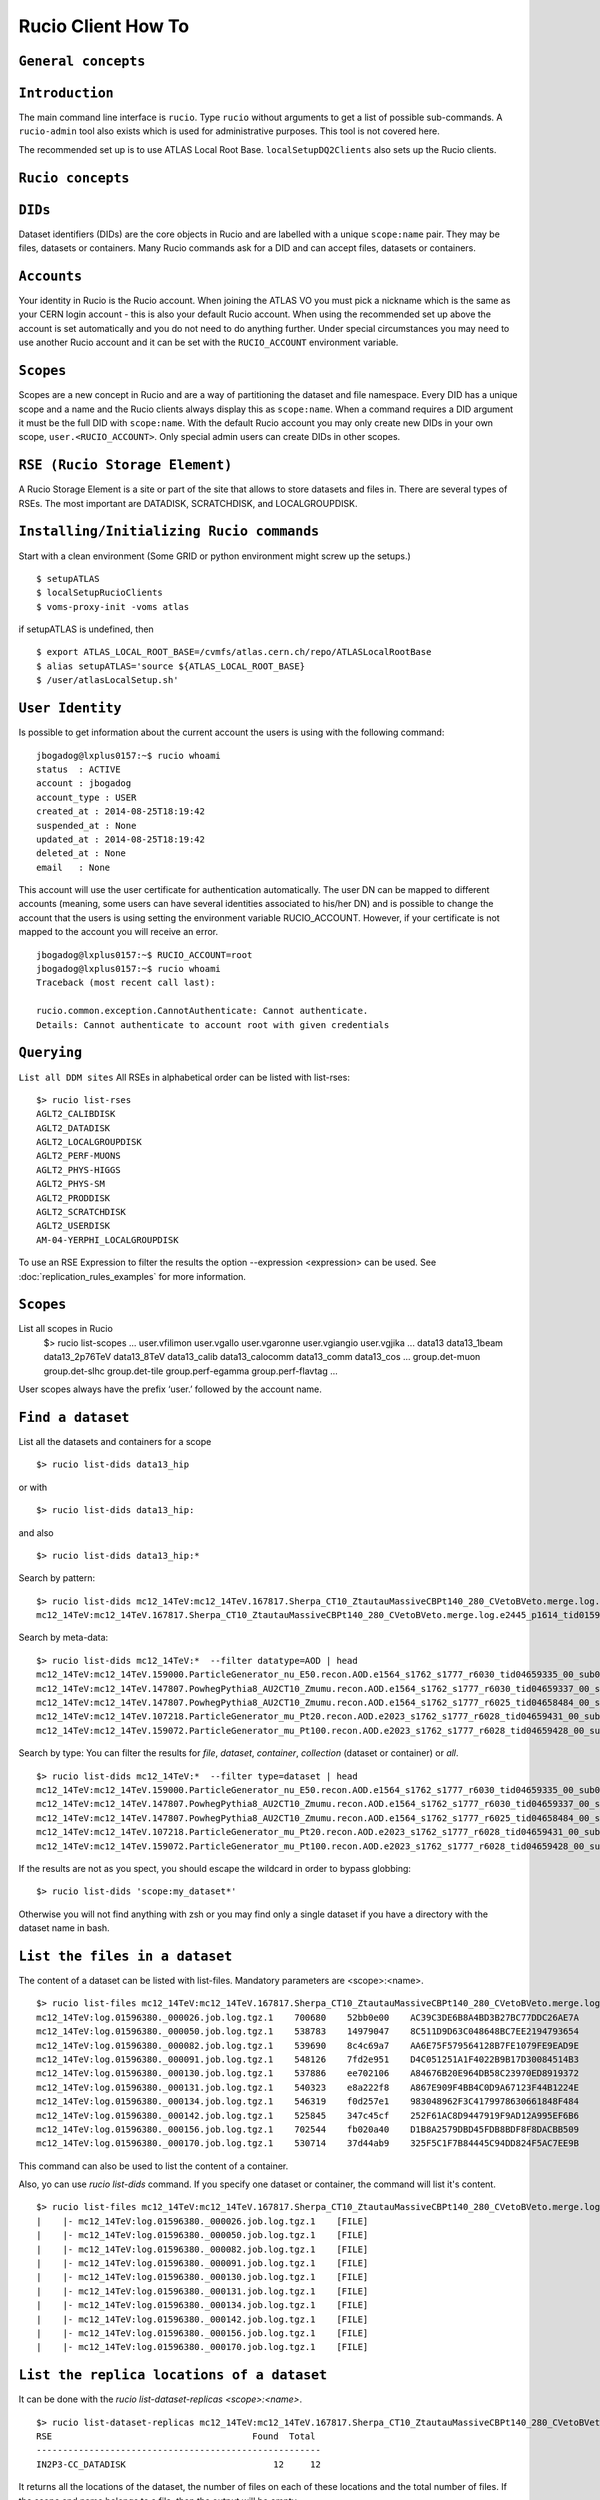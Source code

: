 ..
      Copyright European Organization for Nuclear Research (CERN)

      Licensed under the Apache License, Version 2.0 (the "License");
      You may not use this file except in compliance with the License.
      You may obtain a copy of the License at http://www.apache.org/licenses/LICENSE-2.0i

===================
Rucio Client How To
===================

``General concepts``
--------------------


``Introduction``
----------------
The main command line interface is ``rucio``. Type ``rucio`` without arguments to get a list of possible sub-commands. A ``rucio-admin`` tool also exists which is used for administrative purposes. This tool is not covered here.

The recommended set up is to use ATLAS Local Root Base. ``localSetupDQ2Clients`` also sets up the Rucio clients.


``Rucio concepts``
------------------

``DIDs``
--------
Dataset identifiers (DIDs) are the core objects in Rucio and are labelled with a unique ``scope:name`` pair. They may be files, datasets or containers. Many Rucio commands ask for a DID and can accept files, datasets or containers.

``Accounts``
------------

Your identity in Rucio is the Rucio account. When joining the ATLAS VO you must pick a nickname which is the same as your CERN login account - this is also your default Rucio account. When using the recommended set up above the account is set automatically and you do not need to do anything further. Under special circumstances you may need to use another Rucio account and it can be set with the ``RUCIO_ACCOUNT`` environment variable.

``Scopes``
----------

Scopes are a new concept in Rucio and are a way of partitioning the dataset and file namespace. Every DID has a unique scope and a name and the Rucio clients always display this as ``scope:name``. When a command requires a DID argument it must be the full DID with ``scope:name``. With the default Rucio account you may only create new DIDs in your own scope, ``user.<RUCIO_ACCOUNT>``. Only special admin users can create DIDs in other scopes.

``RSE (Rucio Storage Element)``
-------------------------------
A Rucio Storage Element is a site or part of the site that allows to store datasets and files in. There are several types of RSEs. The most important are DATADISK, SCRATCHDISK, and LOCALGROUPDISK.


``Installing/Initializing Rucio commands``
------------------------------------------
Start with a clean environment
(Some GRID or python environment might screw up the setups.)
::
    $ setupATLAS
    $ localSetupRucioClients
    $ voms-proxy-init -voms atlas

if setupATLAS is undefined, then
::
    $ export ATLAS_LOCAL_ROOT_BASE=/cvmfs/atlas.cern.ch/repo/ATLASLocalRootBase
    $ alias setupATLAS='source ${ATLAS_LOCAL_ROOT_BASE}
    $ /user/atlasLocalSetup.sh'

``User Identity``
-----------------
Is possible to get information about the current account the users is using with the following command:
::
    jbogadog@lxplus0157:~$ rucio whoami
    status  : ACTIVE
    account : jbogadog
    account_type : USER
    created_at : 2014-08-25T18:19:42
    suspended_at : None
    updated_at : 2014-08-25T18:19:42
    deleted_at : None
    email   : None

This account will use the user certificate for authentication automatically. The user DN can be mapped to different accounts (meaning, some users can have several identities associated to his/her DN) and is possible to change the account that the users is using setting the environment variable RUCIO_ACCOUNT. However, if your certificate is not mapped to the account you will receive an error.
::
    jbogadog@lxplus0157:~$ RUCIO_ACCOUNT=root
    jbogadog@lxplus0157:~$ rucio whoami
    Traceback (most recent call last):

    rucio.common.exception.CannotAuthenticate: Cannot authenticate.
    Details: Cannot authenticate to account root with given credentials

``Querying``
------------
``List all DDM sites``
All RSEs in alphabetical order can be listed with list-rses::
    $> rucio list-rses
    AGLT2_CALIBDISK
    AGLT2_DATADISK
    AGLT2_LOCALGROUPDISK
    AGLT2_PERF-MUONS
    AGLT2_PHYS-HIGGS
    AGLT2_PHYS-SM
    AGLT2_PRODDISK
    AGLT2_SCRATCHDISK
    AGLT2_USERDISK
    AM-04-YERPHI_LOCALGROUPDISK

To use an RSE Expression to filter the results the option --expression <expression> can be used. See :doc:`replication_rules_examples` for more information.

``Scopes``
----------
List all scopes in Rucio
    $> rucio list-scopes
    ...
    user.vfilimon
    user.vgallo
    user.vgaronne
    user.vgiangio
    user.vgjika
    ...
    data13
    data13_1beam
    data13_2p76TeV
    data13_8TeV
    data13_calib
    data13_calocomm
    data13_comm
    data13_cos
    ...
    group.det-muon
    group.det-slhc
    group.det-tile
    group.perf-egamma
    group.perf-flavtag
    ...

User scopes always have the prefix ‘user.’ followed by the account name.

``Find a dataset``
------------------
List all the datasets and containers for a scope
::
   $> rucio list-dids data13_hip

or with
::
    $> rucio list-dids data13_hip:

and also
::
    $> rucio list-dids data13_hip:*

Search by pattern:
::
    $> rucio list-dids mc12_14TeV:mc12_14TeV.167817.Sherpa_CT10_ZtautauMassiveCBPt140_280_CVetoBVeto.merge.log.e2445_p1614_tid01596380_00*
    mc12_14TeV:mc12_14TeV.167817.Sherpa_CT10_ZtautauMassiveCBPt140_280_CVetoBVeto.merge.log.e2445_p1614_tid01596380_00 [COLLECTION]

Search by meta-data:
::
    $> rucio list-dids mc12_14TeV:*  --filter datatype=AOD | head
    mc12_14TeV:mc12_14TeV.159000.ParticleGenerator_nu_E50.recon.AOD.e1564_s1762_s1777_r6030_tid04659335_00_sub0202463592 [COLLECTION]
    mc12_14TeV:mc12_14TeV.147807.PowhegPythia8_AU2CT10_Zmumu.recon.AOD.e1564_s1762_s1777_r6030_tid04659337_00_sub0202481445 [COLLECTION]
    mc12_14TeV:mc12_14TeV.147807.PowhegPythia8_AU2CT10_Zmumu.recon.AOD.e1564_s1762_s1777_r6025_tid04658484_00_sub0202361579 [COLLECTION]
    mc12_14TeV:mc12_14TeV.107218.ParticleGenerator_mu_Pt20.recon.AOD.e2023_s1762_s1777_r6028_tid04659431_00_sub0202438551 [COLLECTION]
    mc12_14TeV:mc12_14TeV.159072.ParticleGenerator_mu_Pt100.recon.AOD.e2023_s1762_s1777_r6028_tid04659428_00_sub0202439480 [COLLECTION]

Search by type:
You can filter the results for `file`, `dataset`, `container`, `collection` (dataset or container) or `all`.
::
    $> rucio list-dids mc12_14TeV:*  --filter type=dataset | head
    mc12_14TeV:mc12_14TeV.159000.ParticleGenerator_nu_E50.recon.AOD.e1564_s1762_s1777_r6030_tid04659335_00_sub0202463592 [DATASET]
    mc12_14TeV:mc12_14TeV.147807.PowhegPythia8_AU2CT10_Zmumu.recon.AOD.e1564_s1762_s1777_r6030_tid04659337_00_sub0202481445 [DATASET]
    mc12_14TeV:mc12_14TeV.147807.PowhegPythia8_AU2CT10_Zmumu.recon.AOD.e1564_s1762_s1777_r6025_tid04658484_00_sub0202361579 [DATASET]
    mc12_14TeV:mc12_14TeV.107218.ParticleGenerator_mu_Pt20.recon.AOD.e2023_s1762_s1777_r6028_tid04659431_00_sub0202438551 [DATASET]
    mc12_14TeV:mc12_14TeV.159072.ParticleGenerator_mu_Pt100.recon.AOD.e2023_s1762_s1777_r6028_tid04659428_00_sub0202439480 [DATASET]



If the results are not as you spect, you should escape the wildcard in order to bypass globbing:
::
    $> rucio list-dids 'scope:my_dataset*'

Otherwise you will not find anything with zsh or you may find only a single dataset if you have a directory with the dataset name in bash.

``List the files in a dataset``
-------------------------------
The content of a dataset can be listed with list-files. Mandatory parameters are <scope>:<name>.
::
    $> rucio list-files mc12_14TeV:mc12_14TeV.167817.Sherpa_CT10_ZtautauMassiveCBPt140_280_CVetoBVeto.merge.log.e2445_p1614_tid01596380_00
    mc12_14TeV:log.01596380._000026.job.log.tgz.1    700680    52bb0e00    AC39C3DE6B8A4BD3B27BC77DDC26AE7A
    mc12_14TeV:log.01596380._000050.job.log.tgz.1    538783    14979047    8C511D9D63C048648BC7EE2194793654
    mc12_14TeV:log.01596380._000082.job.log.tgz.1    539690    8c4c69a7    AA6E75F579564128B7FE1079FE9EAD9E
    mc12_14TeV:log.01596380._000091.job.log.tgz.1    548126    7fd2e951    D4C051251A1F4022B9B17D30084514B3
    mc12_14TeV:log.01596380._000130.job.log.tgz.1    537886    ee702106    A84676B20E964DB58C23970ED8919372
    mc12_14TeV:log.01596380._000131.job.log.tgz.1    540323    e8a222f8    A867E909F4BB4C0D9A67123F44B1224E
    mc12_14TeV:log.01596380._000134.job.log.tgz.1    546319    f0d257e1    983048962F3C4179978630661848F484
    mc12_14TeV:log.01596380._000142.job.log.tgz.1    525845    347c45cf    252F61AC8D9447919F9AD12A995EF6B6
    mc12_14TeV:log.01596380._000156.job.log.tgz.1    702544    fb020a40    D1B8A2579DBD45FDB8BDF8F8DACBB509
    mc12_14TeV:log.01596380._000170.job.log.tgz.1    530714    37d44ab9    325F5C1F7B84445C94DD824F5AC7EE9B


This command can also be used to list the content of a container.

Also, yo can use `rucio list-dids` command. If you specify one dataset or container, the command will list it's content.
::
    $> rucio list-files mc12_14TeV:mc12_14TeV.167817.Sherpa_CT10_ZtautauMassiveCBPt140_280_CVetoBVeto.merge.log.e2445_p1614_tid01596380_00
    |    |- mc12_14TeV:log.01596380._000026.job.log.tgz.1    [FILE]
    |    |- mc12_14TeV:log.01596380._000050.job.log.tgz.1    [FILE]
    |    |- mc12_14TeV:log.01596380._000082.job.log.tgz.1    [FILE]
    |    |- mc12_14TeV:log.01596380._000091.job.log.tgz.1    [FILE]
    |    |- mc12_14TeV:log.01596380._000130.job.log.tgz.1    [FILE]
    |    |- mc12_14TeV:log.01596380._000131.job.log.tgz.1    [FILE]
    |    |- mc12_14TeV:log.01596380._000134.job.log.tgz.1    [FILE]
    |    |- mc12_14TeV:log.01596380._000142.job.log.tgz.1    [FILE]
    |    |- mc12_14TeV:log.01596380._000156.job.log.tgz.1    [FILE]
    |    |- mc12_14TeV:log.01596380._000170.job.log.tgz.1    [FILE]



``List the replica locations of a dataset``
-------------------------------------------
It can be done with the `rucio list-dataset-replicas <scope>:<name>`.
::
        $> rucio list-dataset-replicas mc12_14TeV:mc12_14TeV.167817.Sherpa_CT10_ZtautauMassiveCBPt140_280_CVetoBVeto.merge.log.e2445_p1614_tid01596380_00
        RSE                                      Found  Total
        ------------------------------------------------------
        IN2P3-CC_DATADISK                            12     12

It returns all the locations of the dataset, the number of files on each of these locations and the total number of files. If the scope and name belongs to a file, then the output will be empty.

``List the datasets at a site``
-------------------------------
    See dumps

``List the replicas of file``
-----------------------------
The command `rucio list-file-replicas <scope>:<filename>` will show the physical location of the file.
::
    $> rucio list-file-replicas mc12_14TeV:ESD.01332706._000181.pool.root.1
    Scope   Name                    Filesize        adler32 Replicas
    mc12_14TeV      ESD.01332706._000181.pool.root.1        1175213672      3f51b03d        CERN-PROD_DATADISK      :       gsiftp://eosatlassftp.cern.ch:2811/eos/atlas/atlasdatadisk/rucio/mc12_14TeV/58/4f/ESD.01332706._000181.pool.root.1

It's possible to filter the results by site with the argument --rse <RSE-NAME>

``List the datasets where a particular file belongs``
-----------------------------------------------------
The command `rucio list-parent-dids <scope>:<name>` will show the datasets containing the file.
::
    $> rucio list-parent-dids mc12_14TeV:HITS.04640638._001016.pool.root.1
    mc12_14TeV:mc12_14TeV.119996.Pythia8_A2MSTW2008LO_minbias_inelastic_high.merge.HITS.e1133_s2079_s1964_tid04640638_00 [DATASET]
    mc12_14TeV:mc12_14TeV.119996.Pythia8_A2MSTW2008LO_minbias_inelastic_high.merge.HITS.e1133_s2079_s1964_tid04640638_00_sub0201868877 [DATASET]

``Retrieving data``
-------------------
``Download a full dataset``
---------------------------
It can be done with `rucio download <scope>:<name>`
::
    $> rucio download mc14_13TeV:mc14_13TeV.169153.PowhegPythia8_AU2CT10_VBFH600NWA_WWlepnuqq.recon.log.e3292_s1982_s2008_r5787_tid04606738_00_sub0201586236
    2015-02-04 13:49:17,867 INFO [Starting download for mc14_13TeV:mc14_13TeV.169153.PowhegPythia8_AU2CT10_VBFH600NWA_WWlepnuqq.recon.log.e3292_s1982_s2008_r5787_tid04606738_00_sub0201586236]
    [++++++++++++++++++++++++++++++++++++++++++++++++++++++++++++++++++++++++++++++++++++++++++++++++++++]    100/100
    File downloaded. Will be validated
    File validated
    2015-02-04 13:49:18,554 INFO [File mc14_13TeV:log.04606738._000047.job.log.tgz.1 successfully downloaded from FZK-LCG2_DATADISK]
    [++++++++++++++++++++++++++++++++++++++++++++++++++++++++++++++++++++++++++++++++++++++++++++++++++++]    100/100
    File downloaded. Will be validated
    File validated
    2015-02-04 13:49:18,923 INFO [File mc14_13TeV:log.04606738._000048.job.log.tgz.1 successfully downloaded from FZK-LCG2_DATADISK]
    [++++++++++++++++++++++++++++++++++++++++++++++++++++++++++++++++++++++++++++++++++++++++++++++++++++]    100/100
    File downloaded. Will be validated
    File validated
    2015-02-04 13:49:19,325 INFO [File mc14_13TeV:log.04606738._000049.job.log.tgz.1 successfully downloaded from FZK-LCG2_DATADISK]
    2015-02-04 13:49:19,325 INFO [Download operation for mc14_13TeV:mc14_13TeV.169153.PowhegPythia8_AU2CT10_VBFH600NWA_WWlepnuqq.recon.log.e3292_s1982_s2008_r5787_tid04606738_00_sub0201586236 done]
    ----------------------------------
    Download summary
    ----------------------------------------
    DID mc14_13TeV:mc14_13TeV.169153.PowhegPythia8_AU2CT10_VBFH600NWA_WWlepnuqq.recon.log.e3292_s1982_s2008_r5787_tid04606738_00_sub0201586236
    Downloaded files :                            3
    Files already found locally :                 0
    Files that cannot be downloaded :             0

The files are copied locally into a directory <scope>

The download command support --rse <RSE-NAME>, which allows to download a dataset from an spefic site and --protocol <PROTOCOL> to use a specific transfer protocol. Note that however, the dataset could not be available to download in a particular site or the protocol could not be supported by the rse.


``Download specific files from a dataset``
------------------------------------------
This operation is still not supported by rucio, but will be available soon.

``Download a sample of n random files from a dataset``
------------------------------------------------------
This operation is still not supported by rucio, but will be available soon.

``Download with datasets/files given in an inputfile``
------------------------------------------------------
Not supported by Rucio, but similar functionality can be achieved by
::
  $> rucio download `cat input.txt`

where the input file (``input.txt``) contains one DID per line, e.g.
::
  user.dcameron:test66
  user.dcameron:test8

``Download datasets from tape``
-------------------------------
Users cannot download files from DDM sites associated to TAPE (xxx_MCTAPE and xxx_DATATAPE, CERN-PROD_TZERO and CERN-PROD_DAQ). To access data from TAPE, one should request a replication of the dataset to DISK storage through DDM request.
If you need the whole dataset, choose the DATADISK of the same site as the destination.

``Creating data``
-----------------
There 2 ways to create data on the Grid.
The first one is by using Panda. The Panda jobs will create output data that are copied to some temporary areas (they can be identified by their name that ends with SCRATCHDISK, e.g. FZK-LCG2_SCRATCHDISK). Rucio ensures that the data are kept on this area for 2 weeks, but after that period they can disappear are anytime.

The second method is to upload files with Rucio. The typical use case is that you produced locally some files, but want to share it with some other persons, or you want to run over these files using Distributed Analysis tools like Panda. For this you need to upload the files into a dataset on some Rucio Storage element (RSE). It can be done with rucio upload. Rucio will take care of registering the files into the rucio catalog and to physically upload the files on the Rucio Storage Element you choose. Once the dataset is successfully uploaded, you can use all the rucio features on it (transfer, deletion...).

``Which name should I give to my files and dataset``
----------------------------------------------------
If you create files into your own scope which is user.<account>, there is no restriction. You can give whatever name for your Data IDentifier (i.e. files/datasets/containers). But be carefull : once a name has been used for a Data IDentifier, it cannot be reused anymore even if you delete the original!
For official data, a specific nomanclature is used.

``Where my dataset/files will be stored with rucio upload ?``
-------------------------------------------------------------
You can decide to upload your datasets into 2 different storage areas :
    - The first one is a temporary area, which is any SCRATCHDISK. The datasets uploaded there will be kept for 2 weeks, but after that period, they can disappear at anytime.
    - The second place is a permanent area (the so called LOCALGROUPDISK). This areas are dedicated to local users and are managed by the cloud squads. Permissions are set according to the user nationality and/or institut. The retention policy and the quota on these endpoints are defined by the cloud squads.

``Where my dataset/files should be finally stored ?``
-----------------------------------------------------
    - Long term storage for user datasets

      On the Grid managed by DDM, the final destination for user datasets should be LOCALGROUPDISK. This area is not pledged, its size is defined by the site and its access is restricted to local users (technically to users from the same country). Datasets in this area are deleted only if the dataset was produced centrally (mc* or data*) and the associated task is declared aborted (usually meaning that the task was bugged). To send your dataset there, request the replication by setting a rule. There is no such storage at CERN. Outside the Grid or for Grid storage not declared in DDM, the storage managment is done by the site with its own tools. Currently, files can be replicated to this area through ``dq2-get`` / ``rucio download``. There is non-Grid storage at CERN with quotas per user (to be documented).

    - Long term storage for group datasets

      The group datasets are user (possible that this user is working for a group) datasets replicated in group areas. Only the data manager of the group can request the replication of datasets.

    - Short term storage

      The dataset can be stored or replicated in SCRATCHDISK. SCRATCHDISK is the place for analysis output (except in US where _USERDISK is the place for pathena output) or ``dq2-put`` / ``rucio upload``. The deletion policy for datasets in SCRATCHDISK is defined. Using LOCALGROUPDISK as the ouput location for analysis jobs is not recommended by the DDM team.

    - Exceptions in US

      Because of temporary limitations in xrootd sites (SLACXRD and SWT2_SPB), the DDM sites SCRATCHDISK and LOCALGROUPDISK could not be created. Users are asked to send their datasets to GROUPDISK.

``Create a dataset from files on my local disk``
------------------------------------------------
To upload local files to Rucio Catalog, the rucio upload command must be used.
::
    $> rucio upload --rse MY_SCRATCHDISK file1 file2 file3

Rucio will try to guess the scope for the files based on the user account being used. If this fails or a different scope is needed, it can be specified by the --scope argument.
::
    $> rucio upload --rse MY_SCRATCHDISK file1 file2 file3 --scope user.jbogadog

Rucio also support upload files within a directory. This command however is not recursive and only the files in the directory will be added.  If the only file in “directory” is  “my_file”, the following command will upload the file under user.account:my_file.
::
    $> rucio upload --rse MY_SCRATCHDISK directory/

Also, if a scope:name is specified, it will be interpreted as a dataset name. All the files to upload will be automatically attached to this dataset. If the dataset exist already, the files will be added, if not, the dataset will be created first.
::
    $> rucio upload --rse MY_SCRATCHDISK user.name:mydataset file1 file2 file3 directory/

Again, you can specify a different scope for the files with --scope
::
    $> rucio upload --rse MY_SCRATCHDISK  user.name:mydataset file1 file2 file3 directory/ --scope user.other_name

**Important note**: The names of files and datasets must be unique for a given scope. Otherwise, the rucio command will end in an error. Also the name of the files must be different that the one given for the dataset.

Also important. Note that the ``rse`` argument is mandatory. This is because rucio will automatically create a replication rule for you. This default rules is per dataset (if you provide one) or per files (if no dataset is provided.) This rule is associated to the particular RSE you have selected and have a lifetime of 15 days by default. After that, your dataset and files will be eligible for deletion.


``Create a dataset from files already in other datasets``
---------------------------------------------------------
To create a dataset from files in other datasets, you can follow these steps:

 Step 0: List files in the source datasets::

  $> rucio list-dids  user.wguan:user.wguan.test.upload
  |    |- user.wguan:setup_dev.sh [FILE]
  |    |- user.wguan:setup_dq2.sh [FILE]
  |    |- user.wguan:testMulProcess.py [FILE]
  |    |- user.wguan:testcatalog.py [FILE]

 Step 1: Add destination dataset::

  $> rucio add-dataset user.wguan:user.wguan.test.upload1
  Added user.wguan:user.wguan.test.upload1

 Step 2: Add files to destination dataset::

  $> rucio add-files-to-dataset --to user.wguan:user.wguan.test.upload1 user.wguan:setup_dev.sh user.wguan:setup_dq2.sh

 Step 3: List the destination dataset to check the result::

  $> rucio list-dids  user.wguan:user.wguan.test.upload1
  |    |- user.wguan:setup_dev.sh [FILE]
  |    |- user.wguan:setup_dq2.sh [FILE]

Add files to a dataset::

  $> rucio attach <DATASET> <FILE_1>  <FILE_2> ...  <FILE_n>

``What to do after creating a dataset?``
----------------------------------------
 - You should "close" the dataset. If the dataset is not closed, matching rules will have to constantly reevaluate your dataset and possibly generate transfers.
 - If you want to add another set of files after a while, think about using containers.
 - If you want to keep the possibility to add files to this dataset, do not close the dataset.
 - By default, user datasets are created on SCRATCHDISK at the site where the jobs run.
 - All the datasets on SCRATCHDISK are to be deleted after a certain period (minimum 7 days). See the section Lifetime of data on SCRATCHDISK.
 - To retrieve your output files, you should either
  - Set a rule. The output files will stay as a dataset on Grid.
  - Download onto your local disk using `dq2-get` \ `rucio download`. The output files will not be available via DDM after the dataset on the SCRATCHDISK is deleted. If the files are Athena files (POOL files), you will not be able to re-register the files. If you see a possibility to use them on Grid, you should think about setting rules.
 - After retrieving the data from the SCRATCHDISK, you are encouraged to request early deletion of the original replicas in SCRATCHDISK.

``Close a dataset``
-------------------
To close a dataset the command rucio close has to be used
::
    $> rucio close user.barisits:test-dataset
    user.barisits:test-dataset has been closed.

``Re-open a dataset``
---------------------
This is only possible for privileged accounts using the Rucio Python clients.

``Freeze a dataset``
--------------------
Freezing a dataset is not possible in Rucio. Closing the dataset is sufficient.

